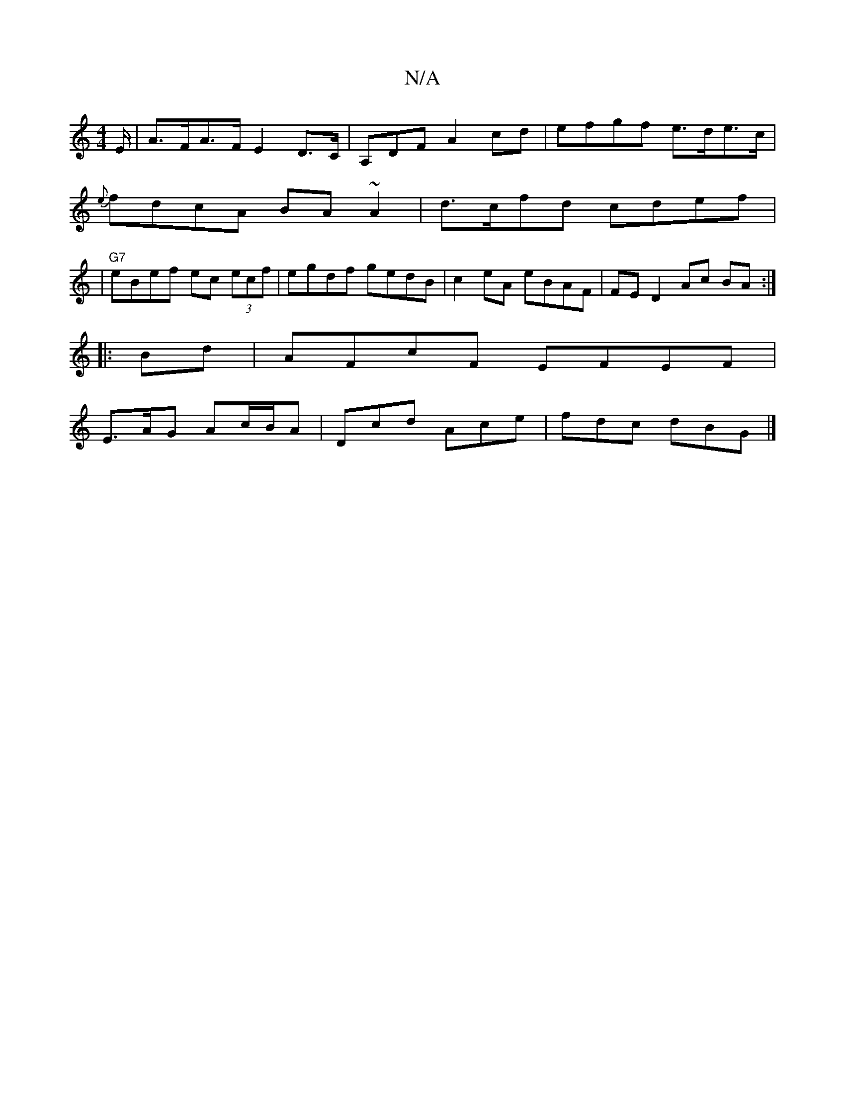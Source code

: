 X:1
T:N/A
M:4/4
R:N/A
K:Cmajor
/E/ | A>FA>F E2 D>C | A,DF}A2 cd | efgf e>de>c |
{e}fdcA BA~A2|d>cfd cdef|
|"G7"eBef ec (3ecf|egdf gedB|c2eA eBAF|FE D2 Ac BA:|
|: Bd | AFcF EFEF |
E>AG Ac/B/A | Dcd Ace | fdc dBG |]

|: E3E c/g/f ||
